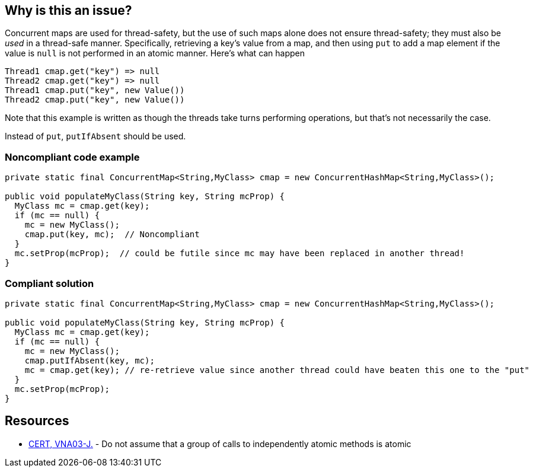== Why is this an issue?

Concurrent maps are used for thread-safety, but the use of such maps alone does not ensure thread-safety; they must also be _used_ in a thread-safe manner. Specifically, retrieving a key's value from a map, and then using ``++put++`` to add a map element if the value is ``++null++`` is not performed in an atomic manner. Here's what can happen

----
Thread1 cmap.get("key") => null
Thread2 cmap.get("key") => null
Thread1 cmap.put("key", new Value())
Thread2 cmap.put("key", new Value())
----
Note that this example is written as though the threads take turns performing operations, but that's not necessarily the case.


Instead of ``++put++``, ``++putIfAbsent++`` should be used. 


=== Noncompliant code example

[source,java]
----
private static final ConcurrentMap<String,MyClass> cmap = new ConcurrentHashMap<String,MyClass>();

public void populateMyClass(String key, String mcProp) {
  MyClass mc = cmap.get(key);
  if (mc == null) {
    mc = new MyClass();
    cmap.put(key, mc);  // Noncompliant
  }
  mc.setProp(mcProp);  // could be futile since mc may have been replaced in another thread!
}
----


=== Compliant solution

[source,java]
----
private static final ConcurrentMap<String,MyClass> cmap = new ConcurrentHashMap<String,MyClass>();

public void populateMyClass(String key, String mcProp) {
  MyClass mc = cmap.get(key);
  if (mc == null) {
    mc = new MyClass();
    cmap.putIfAbsent(key, mc);
    mc = cmap.get(key); // re-retrieve value since another thread could have beaten this one to the "put"
  }
  mc.setProp(mcProp);
}
----


== Resources

* https://wiki.sei.cmu.edu/confluence/x/8jdGBQ[CERT, VNA03-J.] - Do not assume that a group of calls to independently atomic methods is atomic


ifdef::env-github,rspecator-view[]

'''
== Implementation Specification
(visible only on this page)

=== Message

Use "putIfAbsent" instead of "put".


'''
== Comments And Links
(visible only on this page)

=== on 22 Oct 2014, 14:56:53 Ann Campbell wrote:
\[~nicolas.peru] note that in the code sample I also demonstrate that you must re-retrieve the value from the map before modifications. I think re-retrieval is also worthy of checking, but I don't know if you'd want to include it in this rule or have a separate rule for that.

=== on 27 Feb 2015, 10:49:19 Nicolas Peru wrote:
Your question shall be answered by implementer.

endif::env-github,rspecator-view[]
